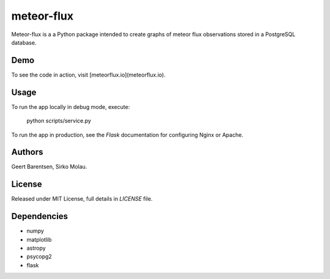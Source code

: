 meteor-flux
===========
Meteor-flux is a a Python package intended to create graphs
of meteor flux observations stored in a PostgreSQL database.

Demo
----
To see the code in action, visit [meteorflux.io](meteorflux.io).

Usage
-----
To run the app locally in debug mode, execute:

  python scripts/service.py

To run the app in production, see the `Flask` documentation for
configuring Nginx or Apache.

Authors
-------
Geert Barentsen, Sirko Molau.

License
-------
Released under MIT License, full details in `LICENSE` file.

Dependencies
------------
* numpy
* matplotlib
* astropy
* psycopg2
* flask
